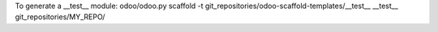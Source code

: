 
To generate a __test__ module:
odoo/odoo.py scaffold -t git_repositories/odoo-scaffold-templates/__test__ __test__ git_repositories/MY_REPO/